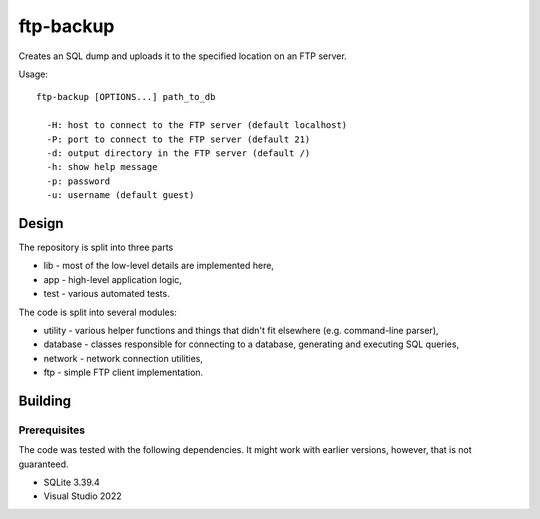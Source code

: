 ftp-backup
==========

Creates an SQL dump and uploads it to the specified location on an FTP server.

Usage::

    ftp-backup [OPTIONS...] path_to_db

      -H: host to connect to the FTP server (default localhost)
      -P: port to connect to the FTP server (default 21)
      -d: output directory in the FTP server (default /)
      -h: show help message
      -p: password
      -u: username (default guest)

Design
------

The repository is split into three parts

* lib - most of the low-level details are implemented here,
* app - high-level application logic,
* test - various automated tests.


The code is split into several modules:

* utility - various helper functions and things that didn't fit elsewhere (e.g. command-line parser),
* database - classes responsible for connecting to a database, generating and executing SQL queries,
* network - network connection utilities,
* ftp - simple FTP client implementation.

Building
--------

Prerequisites
^^^^^^^^^^^^^

The code was tested with the following dependencies. It might work with earlier versions, however, that is not guaranteed.

* SQLite 3.39.4
* Visual Studio 2022
